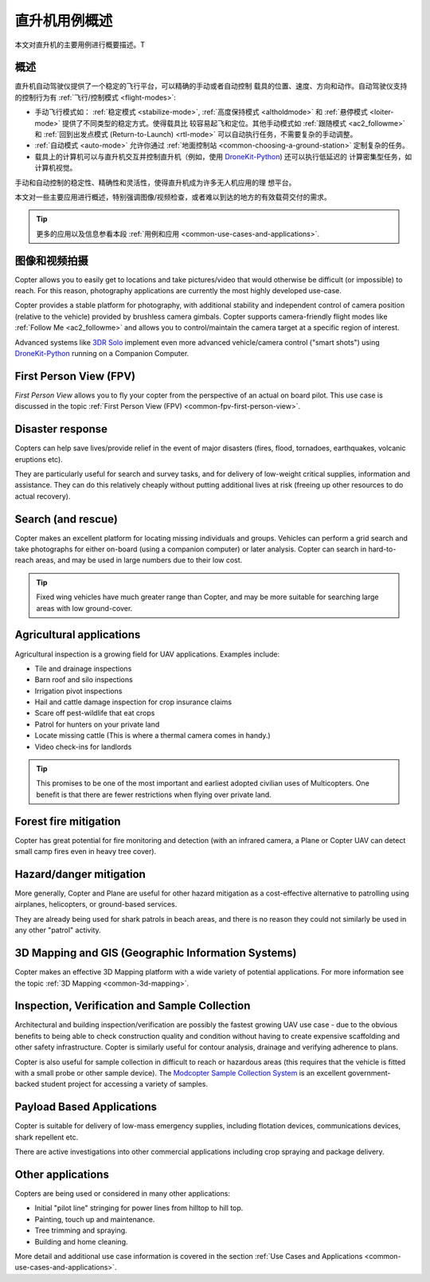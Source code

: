 .. _copter-use-case-overview:

========================
直升机用例概述
========================

本文对直升机的主要用例进行概要描述。T

概述
========

直升机自动驾驶仪提供了一个稳定的飞行平台，可以精确的手动或者自动控制
载具的位置、速度、方向和动作。自动驾驶仪支持的控制行为有
:ref:`飞行/控制模式 <flight-modes>`:

-  手动飞行模式如：
   :ref:`稳定模式 <stabilize-mode>`,
   :ref:`高度保持模式 <altholdmode>` 和
   :ref:`悬停模式 <loiter-mode>` 提供了不同类型的稳定方式。使得载具比
   较容易起飞和定位。其他手动模式如 :ref:`跟随模式 <ac2_followme>` 和
   :ref:`回到出发点模式 (Return-to-Launch) <rtl-mode>`
   可以自动执行任务，不需要复杂的手动调整。
-  :ref:`自动模式 <auto-mode>` 允许你通过
   :ref:`地面控制站 <common-choosing-a-ground-station>` 定制复杂的任务。
-  载具上的计算机可以与直升机交互并控制直升机（例如，使用
   `DroneKit-Python <http://python.dronekit.io/>`__) 还可以执行低延迟的
   计算密集型任务，如计算机视觉。

手动和自动控制的稳定性、精确性和灵活性，使得直升机成为许多无人机应用的理
想平台。

本文对一些主要应用进行概述，特别强调图像/视频检查，或者难以到达的地方的有效载荷交付的需求。

.. tip::

   更多的应用以及信息参看本段
   :ref:`用例和应用 <common-use-cases-and-applications>`.

图像和视频拍摄
===========================

Copter allows you to easily get to locations and take pictures/video
that would otherwise be difficult (or impossible) to reach. For this
reason, photography applications are currently the most highly developed
use-case.

Copter provides a stable platform for photography, with additional
stability and independent control of camera position (relative to the
vehicle) provided by brushless camera gimbals. Copter supports
camera-friendly flight modes like :ref:`Follow Me <ac2_followme>` and allows you to
control/maintain the camera target at a specific region of interest.

Advanced systems like `3DR Solo <https://3dr.com/solo-drone/>`__
implement even more advanced vehicle/camera control ("smart shots")
using `DroneKit-Python <http://python.dronekit.io/>`__ running on a
Companion Computer.

First Person View (FPV)
=======================

*First Person View* allows you to fly your copter from the perspective
of an actual on board pilot. This use case is discussed in the topic
:ref:`First Person View (FPV) <common-fpv-first-person-view>`.

Disaster response
=================

Copters can help save lives/provide relief in the event of major
disasters (fires, flood, tornadoes, earthquakes, volcanic eruptions
etc).

They are particularly useful for search and survey tasks, and for
delivery of low-weight critical supplies, information and assistance.
They can do this relatively cheaply without putting additional lives at
risk (freeing up other resources to do actual recovery).

Search (and rescue)
===================

Copter makes an excellent platform for locating missing individuals and
groups. Vehicles can perform a grid search and take photographs for
either on-board (using a companion computer) or later analysis. Copter
can search in hard-to-reach areas, and may be used in large numbers due
to their low cost.

.. tip::

   Fixed wing vehicles have much greater range than Copter, and may be
   more suitable for searching large areas with low ground-cover.

Agricultural applications
=========================

Agricultural inspection is a growing field for UAV applications.
Examples include:

-  Tile and drainage inspections
-  Barn roof and silo inspections
-  Irrigation pivot inspections
-  Hail and cattle damage inspection for crop insurance claims
-  Scare off pest-wildlife that eat crops
-  Patrol for hunters on your private land
-  Locate missing cattle (This is where a thermal camera comes in
   handy.)
-  Video check-ins for landlords

.. tip::

   This promises to be one of the most important and earliest adopted
   civilian uses of Multicopters. One benefit is that there are fewer
   restrictions when flying over private land.

Forest fire mitigation
======================

Copter has great potential for fire monitoring and detection (with an
infrared camera, a Plane or Copter UAV can detect small camp fires even
in heavy tree cover).

Hazard/danger mitigation
========================

More generally, Copter and Plane are useful for other hazard mitigation
as a cost-effective alternative to patrolling using airplanes,
helicopters, or ground-based services.

They are already being used for shark patrols in beach areas, and there
is no reason they could not similarly be used in any other "patrol"
activity.

3D Mapping and GIS (Geographic Information Systems)
===================================================

Copter makes an effective 3D Mapping platform with a wide variety of
potential applications. For more information see the topic :ref:`3D Mapping <common-3d-mapping>`.

Inspection, Verification and Sample Collection
==============================================

Architectural and building inspection/verification are possibly the
fastest growing UAV use case - due to the obvious benefits to being able
to check construction quality and condition without having to create
expensive scaffolding and other safety infrastructure. Copter is
similarly useful for contour analysis, drainage and verifying adherence
to plans.

Copter is also useful for sample collection in difficult to reach or
hazardous areas (this requires that the vehicle is fitted with a small
probe or other sample device). The `Modcopter Sample Collection System <http://permalink.lanl.gov/object/tr?what=info:lanl-repo/lareport/LA-UR-13-23300>`__
is an excellent government-backed student project for accessing a
variety of samples.

Payload Based Applications
==========================

Copter is suitable for delivery of low-mass emergency supplies,
including flotation devices, communications devices, shark repellent
etc.

There are active investigations into other commercial applications
including crop spraying and package delivery.

Other applications
==================

Copters are being used or considered in many other applications:

-  Initial "pilot line" stringing for power lines from hilltop to hill
   top.
-  Painting, touch up and maintenance.
-  Tree trimming and spraying.
-  Building and home cleaning.

More detail and additional use case information is covered in the
section :ref:`Use Cases and Applications <common-use-cases-and-applications>`.
